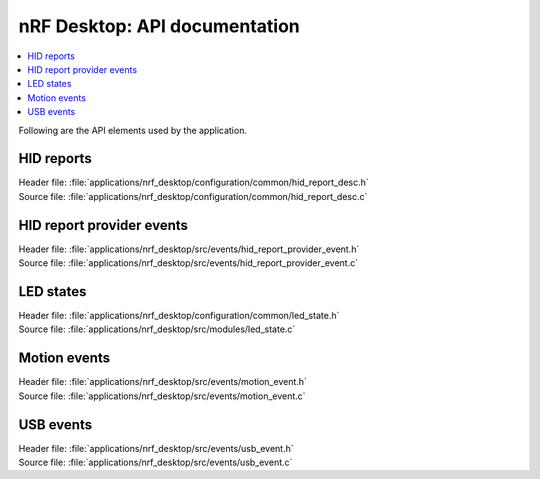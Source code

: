 .. _nrf_desktop_api:

nRF Desktop: API documentation
##############################

.. contents::
   :local:
   :depth: 2

Following are the API elements used by the application.

HID reports
***********

| Header file: :file:`applications/nrf_desktop/configuration/common/hid_report_desc.h`
| Source file: :file:`applications/nrf_desktop/configuration/common/hid_report_desc.c`

.. doxygengroup:: nrf_desktop_hid_reports

HID report provider events
**************************

| Header file: :file:`applications/nrf_desktop/src/events/hid_report_provider_event.h`
| Source file: :file:`applications/nrf_desktop/src/events/hid_report_provider_event.c`

.. doxygengroup:: nrf_desktop_hid_report_provider_event

LED states
**********

| Header file: :file:`applications/nrf_desktop/configuration/common/led_state.h`
| Source file: :file:`applications/nrf_desktop/src/modules/led_state.c`

.. doxygengroup:: nrf_desktop_led_state

Motion events
*************

| Header file: :file:`applications/nrf_desktop/src/events/motion_event.h`
| Source file: :file:`applications/nrf_desktop/src/events/motion_event.c`

.. doxygengroup:: nrf_desktop_motion_event

USB events
**********

| Header file: :file:`applications/nrf_desktop/src/events/usb_event.h`
| Source file: :file:`applications/nrf_desktop/src/events/usb_event.c`

.. doxygengroup:: nrf_desktop_usb_event
